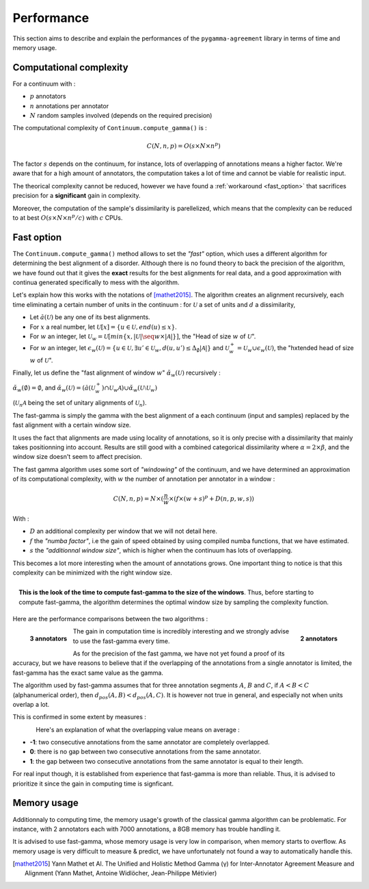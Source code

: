 ===========
Performance
===========

This section aims to describe and explain the performances of the ``pygamma-agreement``
library in terms of time and memory usage.


Computational complexity
~~~~~~~~~~~~~~~~~~~~~~~~
For a continuum with :

- :math:`p` annotators
- :math:`n` annotations per annotator
- :math:`N` random samples involved (depends on the required precision)

The computational complexity of ``Continuum.compute_gamma()`` is :

.. math::

    C(N, n, p) = O(s \times N \times n^p)

The factor :math:`s` depends on the continuum, for instance, lots of overlapping of annotations
means a higher factor. We're aware that for a high amount of annotators, the computation
takes a lot of time and cannot be viable for realistic input.

The theorical complexity cannot be reduced, however we have found a :ref:`workaround <fast_option>` that sacrifices
precision for a **significant** gain in complexity.

Moreover, the computation of the sample's dissimilarity is parellelized, which means
that the complexity can be reduced to at best :math:`O(s \times N \times n^p / c)`
with :math:`c` CPUs.

.. _fast_option:

Fast option
~~~~~~~~~~~

The ``Continuum.compute_gamma()`` method allows to set the *"fast"* option, which uses a different algorithm
for determining the best alignment of a disorder. Although there is no found theory to back the precision of the algorithm,
we have found out that it gives the **exact** results for the best alignments for real data, and a good approximation
with continua generated specifically to mess with the algorithm.

Let's explain how this works with the notations of [mathet2015]_. The algorithm creates an alignment recursively,
each time eliminating a certain number of units in the continuum : for :math:`\mathcal{U}` a set of units and :math:`d` a
dissimilarity,

- Let :math:`\breve{a}(\mathcal{U})` be any one of its best alignments.
- For :math:`x` a real number, let :math:`\mathcal{U}[x] = \{u \in \mathcal{U}, end(u) \leq x\}`.
- For :math:`w` an integer, let
  :math:`\mathcal{U}_w = \mathcal{U}[min\{x, |\mathcal{U}| \seq w \times |\mathcal{A}| \}]`,
  the "Head of size :math:`w` of :math:`\mathcal{U}`".
- For :math:`w` an integer, let
  :math:`\epsilon_w(\mathcal{U}) = \{ u \in \mathcal{U}, \exists u' \in \mathcal{U}_w, d(u, u') \leq \Delta_{\emptyset} |\mathcal{A}| \}`
  and :math:`\mathcal{U}_w^+ = \mathcal{U}_w \cup \epsilon_w(\mathcal{U})`, the "hxtended head of size :math:`w` of :math:`\mathcal{U}`".

Finally, let us define the "fast alignment of window :math:`w`" :math:`\breve{\alpha}_w(\mathcal{U})` recursively :

:math:`\breve{\alpha}_w(\emptyset) = \emptyset`, and
:math:`\breve{\alpha}_w(\mathcal{U}) = (\breve{a}(\mathcal{U}_w^+) \cap \mathcal{U}_w \mathcal{A}) \cup \breve{\alpha}_w(\mathcal{U} \setminus \mathcal{U}_w)`

(:math:`\mathcal{U}_n \mathcal{A}` being the set of unitary alignments of :math:`\mathcal{U}_n`).

The fast-gamma is simply the gamma with the best alignment of a each continuum (input and samples) replaced by the fast
alignment with a certain window size.

It uses the fact that alignments are made using locality of annotations, so it is only precise with a dissimilarity that
mainly takes positionning into account. Results are still good with a combined categorical dissimilarity where
:math:`\alpha = 2 \times \beta`, and the window size doesn't seem to affect precision.

The fast gamma algorithm uses some sort of *"windowing"* of the continuum, and we have determined an approximation of
its computational complexity, with :math:`w` the number of annotation per annotator in a window :


.. math::

    C(N, n, p) = N \times (\frac{n}{w} \times (f \times (w + s)^p + D(n, p, w, s))

With :

- :math:`D` an additional complexity per window that we will not detail here.
- :math:`f` the *"numba factor"*, i.e the gain of speed obtained by using compiled numba functions, that we have
  estimated.
- :math:`s` the *"additionnal window size"*, which is higher when the continuum has lots of overlapping.

This becomes a lot more interesting when the amount of annotations grows. One important thing to notice is that
this complexity can be minimized with the right window size.

.. figure:: images/windowestimation.png
  :scale: 70%
  :align: right

  **This is the look of the time to compute fast-gamma to the size of the windows**. Thus, before starting to compute
  fast-gamma, the algorithm determines the optimal window size by sampling the complexity function.

Here are the performance comparisons between the two algorithms :

.. figure:: images/time2annotators.png
  :scale: 72%
  :alt: time to compute gamma (8 CPUs, 2 annotators)
  :align: right

  **2 annotators**

.. figure:: images/time3annotators.png
  :scale: 72%
  :alt: time to compute gamma (8 CPUs, 3 annotators)
  :align: left

  **3 annotators**

The gain in computation time is incredibly interesting and we strongly advise to use the fast-gamma every time.

As for the precision of the fast gamma, we have not yet found a proof of its
accuracy, but we have reasons to believe that if the overlapping of the annotations from
a single annotator is limited, the fast-gamma has the exact same value as the gamma.

The algorithm used by fast-gamma assumes that for three annotation segments :math:`A`, :math:`B` and :math:`C`,
if :math:`A < B < C` (alphanumerical order), then :math:`d_{pos}(A, B) < d_{pos}(A, C)`. It is however not true in
general, and especially not when units overlap a lot.

This is confirmed in some extent by measures :

.. figure:: images/precisionoverlapping.png
  :scale: 80%
  :alt: time to compute gamma (8 CPUs, 3 annotators)
  :align: left

Here's an explanation of what the overlapping value means on average :

- **-1**: two consecutive annotations from the same annotator are completely overlapped.
- **0**: there is no gap between two consecutive annotations from the same annotator.
- **1**: the gap between two consecutive annotations from the same annotator is equal to their
  length.

For real input though, it is established from experience that fast-gamma is more than reliable. Thus, it is advised to
prioritize it since the gain in computing time is signficant.


Memory usage
~~~~~~~~~~~~

Additionnaly to computing time, the memory usage's growth of the classical gamma algorithm can be problematic. For
instance, with 2 annotators each with 7000 annotations, a 8GB memory has trouble handling it.

It is advised to use fast-gamma, whose memory usage is very low in comparison, when memory starts to overflow.
As memory usage is very difficult to measure & predict, we have unfortunately not found a way to automatically
handle this.


..  [mathet2015] Yann Mathet et Al.
    The Unified and Holistic Method Gamma (γ) for Inter-Annotator Agreement
    Measure and Alignment (Yann Mathet, Antoine Widlöcher, Jean-Philippe Métivier)